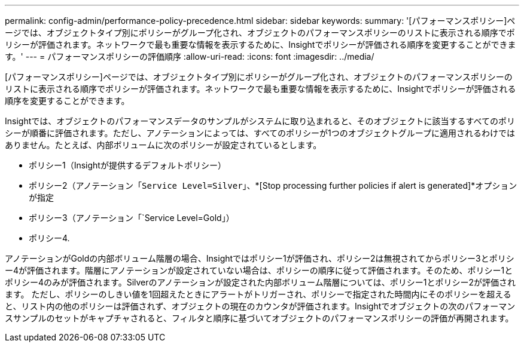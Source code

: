 ---
permalink: config-admin/performance-policy-precedence.html 
sidebar: sidebar 
keywords:  
summary: '[パフォーマンスポリシー]ページでは、オブジェクトタイプ別にポリシーがグループ化され、オブジェクトのパフォーマンスポリシーのリストに表示される順序でポリシーが評価されます。ネットワークで最も重要な情報を表示するために、Insightでポリシーが評価される順序を変更することができます。' 
---
= パフォーマンスポリシーの評価順序
:allow-uri-read: 
:icons: font
:imagesdir: ../media/


[role="lead"]
[パフォーマンスポリシー]ページでは、オブジェクトタイプ別にポリシーがグループ化され、オブジェクトのパフォーマンスポリシーのリストに表示される順序でポリシーが評価されます。ネットワークで最も重要な情報を表示するために、Insightでポリシーが評価される順序を変更することができます。

Insightでは、オブジェクトのパフォーマンスデータのサンプルがシステムに取り込まれると、そのオブジェクトに該当するすべてのポリシーが順番に評価されます。ただし、アノテーションによっては、すべてのポリシーが1つのオブジェクトグループに適用されるわけではありません。たとえば、内部ボリュームに次のポリシーが設定されているとします。

* ポリシー1（Insightが提供するデフォルトポリシー）
* ポリシー2（アノテーション「`Service Level=Silver`」、*[Stop processing further policies if alert is generated]*オプションが指定
* ポリシー3（アノテーション「`Service Level=Gold」）
* ポリシー4.


アノテーションがGoldの内部ボリューム階層の場合、Insightではポリシー1が評価され、ポリシー2は無視されてからポリシー3とポリシー4が評価されます。階層にアノテーションが設定されていない場合は、ポリシーの順序に従って評価されます。そのため、ポリシー1とポリシー4のみが評価されます。Silverのアノテーションが設定された内部ボリューム階層については、ポリシー1とポリシー2が評価されます。 ただし、ポリシーのしきい値を1回超えたときにアラートがトリガーされ、ポリシーで指定された時間内にそのポリシーを超えると、リスト内の他のポリシーは評価されず、オブジェクトの現在のカウンタが評価されます。Insightでオブジェクトの次のパフォーマンスサンプルのセットがキャプチャされると、フィルタと順序に基づいてオブジェクトのパフォーマンスポリシーの評価が再開されます。
